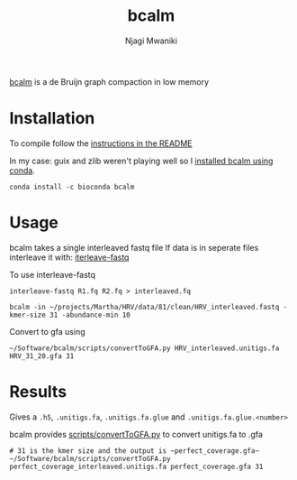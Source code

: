 #+TITLE: bcalm
#+AUTHOR: Njagi Mwaniki
#+OPTIONS: date:nil
#+OPTIONS: toc:nil

[[https://github.com/GATB/bcalm][bcalm]] is a de Bruijn graph compaction in low memory 

* Installation
To compile follow the [[https://github.com/GATB/bcalm#installation][instructions in the README]]

In my case: guix and zlib weren't playing well so I [[https://anaconda.org/bioconda/bcalm][installed bcalm using conda]].

#+BEGIN_SRC
conda install -c bioconda bcalm
#+END_SRC

* Usage
bcalm takes a single interleaved fastq file
If data is in seperate files interleave it with: [[https://github.com/ekg/interleave-fastq][iterleave-fastq]]

To use interleave-fastq

#+BEGIN_SRC
interleave-fastq R1.fq R2.fq > interleaved.fq
#+END_SRC


#+BEGIN_SRC
bcalm -in ~/projects/Martha/HRV/data/81/clean/HRV_interleaved.fastq -kmer-size 31 -abundance-min 10
#+END_SRC

Convert to gfa using 

#+BEGIN_SRC
~/Software/bcalm/scripts/convertToGFA.py HRV_interleaved.unitigs.fa HRV_31_20.gfa 31
#+END_SRC

* Results
Gives a ~.h5~, ~.unitigs.fa~, ~.unitigs.fa.glue~ and ~.unitigs.fa.glue.<number>~

bcalm provides [[https://github.com/GATB/bcalm/blob/master/scripts/convertToGFA.py][scripts/convertToGFA.py]] to convert unitigs.fa to .gfa


#+BEGIN_SRC
# 31 is the kmer size and the output is ~perfect_coverage.gfa~
~/Software/bcalm/scripts/convertToGFA.py perfect_coverage_interleaved.unitigs.fa perfect_coverage.gfa 31
#+END_SRC
